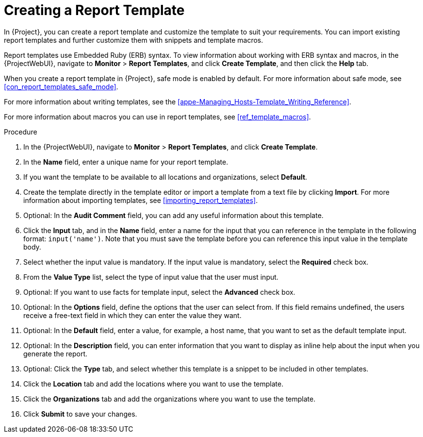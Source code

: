 [[proc_creating_a_report_template]]
= Creating a Report Template

In {Project}, you can create a report template and customize the template to suit your requirements.
You can import existing report templates and further customize them with snippets and template macros.

Report templates use Embedded Ruby (ERB) syntax.
To view information about working with ERB syntax and macros, in the {ProjectWebUI}, navigate to *Monitor* > *Report Templates*, and click *Create Template*, and then click the *Help* tab.

When you create a report template in {Project}, safe mode is enabled by default.
For more information about safe mode, see xref:con_report_templates_safe_mode[].

For more information about writing templates, see the xref:appe-Managing_Hosts-Template_Writing_Reference[].

ifdef::satellite[]
To view a step by step example of populating a template, see xref:proc_creating_a_report_table_to_monitor_entitlements[].
endif::[]

For more information about macros you can use in report templates, see xref:ref_template_macros[].

.Procedure

. In the {ProjectWebUI}, navigate to *Monitor* > *Report Templates*, and click *Create Template*.
. In the *Name* field, enter a unique name for your report template.
. If you want the template to be available to all locations and organizations, select *Default*.
. Create the template directly in the template editor or import a template from a text file by clicking *Import*.
For more information about importing templates, see xref:importing_report_templates[].
. Optional: In the *Audit Comment* field, you can add any useful information about this template.
. Click the *Input* tab, and in the *Name* field, enter a name for the input that you can reference in the template in the following format: `input('name')`.
Note that you must save the template before you can reference this input value in the template body.
. Select whether the input value is mandatory.
If the input value is mandatory, select the *Required* check box.
. From the *Value Type* list, select the type of input value that the user must input.
. Optional: If you want to use facts for template input, select the *Advanced* check box.
. Optional: In the *Options* field, define the options that the user can select from.
If this field remains undefined, the users receive a free-text field in which they can enter the value they want.
. Optional: In the *Default* field, enter a value, for example, a host name, that you want to set as the default template input.
. Optional: In the *Description* field, you can enter information that you want to display as inline help about the input when you generate the report.
. Optional: Click the *Type* tab, and select whether this template is a snippet to be included in other templates.
. Click the *Location* tab and add the locations where you want to use the template.
. Click the *Organizations* tab and add the organizations where you want to use the template.
. Click *Submit* to save your changes.
